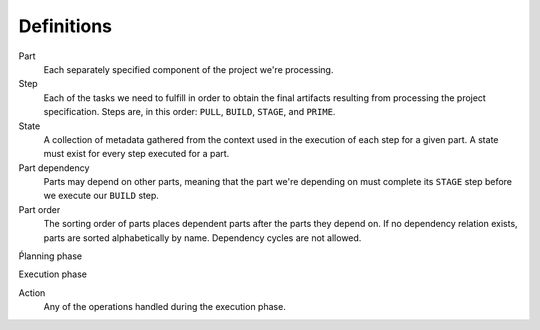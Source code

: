Definitions
===========

Part
  Each separately specified component of the project we're processing.

Step
  Each of the tasks we need to fulfill in order to obtain the final
  artifacts resulting from processing the project specification. Steps
  are, in this order: ``PULL``, ``BUILD``, ``STAGE``, and ``PRIME``.

State
  A collection of metadata gathered from the context used in the
  execution of each step for a given part. A state must exist for every
  step executed for a part.

Part dependency
  Parts may depend on other parts, meaning that the part we're depending
  on must complete its ``STAGE`` step before we execute our ``BUILD``
  step.

Part order
  The sorting order of parts places dependent parts after the parts
  they depend on. If no dependency relation exists, parts are sorted
  alphabetically by name. Dependency cycles are not allowed.

Ṕlanning phase

Execution phase

Action
  Any of the operations handled during the execution phase.
